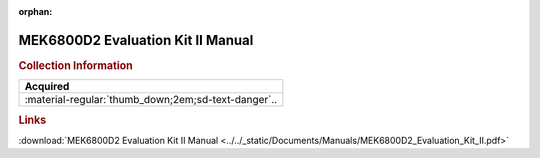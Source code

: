 :orphan:

.. _MEK6800D2.1:

MEK6800D2 Evaluation Kit II Manual
==================================

.. image:: ../../images/Manuals/MEK6800D2.1.png
   :width: 400
   :align: center

.. rubric:: Collection Information

.. csv-table:: 
   :header: "Acquired"
   :widths: auto

   :material-regular:`thumb_down;2em;sd-text-danger`.. 
   
.. rubric:: Links

:download:`MEK6800D2 Evaluation Kit II Manual <../../_static/Documents/Manuals/MEK6800D2_Evaluation_Kit_II.pdf>`